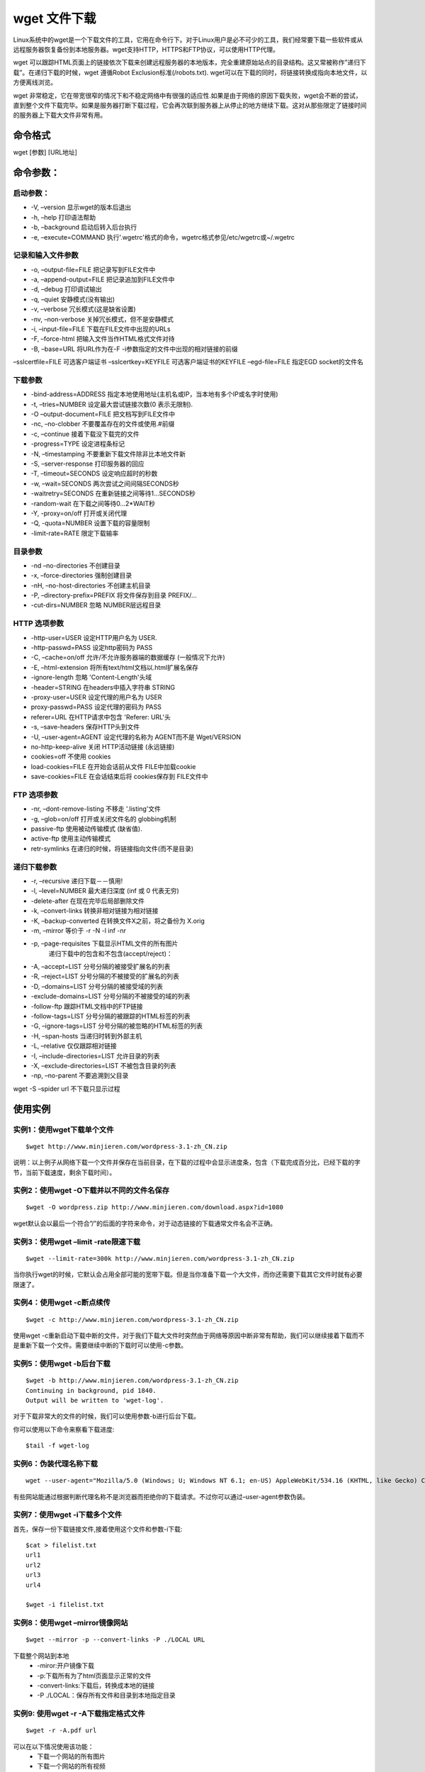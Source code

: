 .. _wget:

wget 文件下载
==============

Linux系统中的wget是一个下载文件的工具，它用在命令行下。对于Linux用户是必不可少的工具，我们经常要下载一些软件或从远程服务器恢复备份到本地服务器。wget支持HTTP，HTTPS和FTP协议，可以使用HTTP代理。

wget 可以跟踪HTML页面上的链接依次下载来创建远程服务器的本地版本，完全重建原始站点的目录结构。这又常被称作”递归下载”。在递归下载的时候，wget 遵循Robot Exclusion标准(/robots.txt). wget可以在下载的同时，将链接转换成指向本地文件，以方便离线浏览。

wget 非常稳定，它在带宽很窄的情况下和不稳定网络中有很强的适应性.如果是由于网络的原因下载失败，wget会不断的尝试，直到整个文件下载完毕。如果是服务器打断下载过程，它会再次联到服务器上从停止的地方继续下载。这对从那些限定了链接时间的服务器上下载大文件非常有用。

命令格式
--------------------
wget [参数] [URL地址]


命令参数：
--------------------
启动参数：
~~~~~~~~~~~~~~~~~~~~~
- -V, –version 显示wget的版本后退出
- -h, –help 打印语法帮助
- -b, –background 启动后转入后台执行
- -e, –execute=COMMAND 执行'.wgetrc'格式的命令，wgetrc格式参见/etc/wgetrc或~/.wgetrc

记录和输入文件参数
~~~~~~~~~~~~~~~~~~~~
- -o, –output-file=FILE 把记录写到FILE文件中
- -a, –append-output=FILE 把记录追加到FILE文件中
- -d, –debug 打印调试输出
- -q, –quiet 安静模式(没有输出)
- -v, –verbose 冗长模式(这是缺省设置)
- -nv, –non-verbose 关掉冗长模式，但不是安静模式
- -i, –input-file=FILE 下载在FILE文件中出现的URLs
- -F, –force-html 把输入文件当作HTML格式文件对待
- -B, –base=URL 将URL作为在-F -i参数指定的文件中出现的相对链接的前缀
–sslcertfile=FILE 可选客户端证书
–sslcertkey=KEYFILE 可选客户端证书的KEYFILE
–egd-file=FILE 指定EGD socket的文件名

下载参数
~~~~~~~~~~
- -bind-address=ADDRESS 指定本地使用地址(主机名或IP，当本地有多个IP或名字时使用)
- -t, –tries=NUMBER 设定最大尝试链接次数(0 表示无限制).
- -O –output-document=FILE 把文档写到FILE文件中
- -nc, –no-clobber 不要覆盖存在的文件或使用.#前缀
- -c, –continue 接着下载没下载完的文件
- -progress=TYPE 设定进程条标记
- -N, –timestamping 不要重新下载文件除非比本地文件新
- -S, –server-response 打印服务器的回应
- -T, –timeout=SECONDS 设定响应超时的秒数
- -w, –wait=SECONDS 两次尝试之间间隔SECONDS秒
- -waitretry=SECONDS 在重新链接之间等待1…SECONDS秒
- -random-wait 在下载之间等待0…2*WAIT秒
- -Y, -proxy=on/off 打开或关闭代理
- -Q, -quota=NUMBER 设置下载的容量限制
- -limit-rate=RATE 限定下载输率

目录参数
~~~~~~~~~~~~~~
- -nd –no-directories 不创建目录
- -x, –force-directories 强制创建目录
- -nH, –no-host-directories 不创建主机目录
- -P, –directory-prefix=PREFIX 将文件保存到目录 PREFIX/…
- -cut-dirs=NUMBER 忽略 NUMBER层远程目录

HTTP 选项参数
~~~~~~~~~~~~~~~~~
- -http-user=USER 设定HTTP用户名为 USER.
- -http-passwd=PASS 设定http密码为 PASS
- -C, –cache=on/off 允许/不允许服务器端的数据缓存 (一般情况下允许)
- -E, –html-extension 将所有text/html文档以.html扩展名保存
- -ignore-length 忽略 'Content-Length'头域
- -header=STRING 在headers中插入字符串 STRING
- -proxy-user=USER 设定代理的用户名为 USER
- proxy-passwd=PASS 设定代理的密码为 PASS
- referer=URL 在HTTP请求中包含 'Referer: URL'头
- -s, –save-headers 保存HTTP头到文件
- -U, –user-agent=AGENT 设定代理的名称为 AGENT而不是 Wget/VERSION
- no-http-keep-alive 关闭 HTTP活动链接 (永远链接)
- cookies=off 不使用 cookies
- load-cookies=FILE 在开始会话前从文件 FILE中加载cookie
- save-cookies=FILE 在会话结束后将 cookies保存到 FILE文件中

FTP 选项参数
~~~~~~~~~~~~~~
- -nr, –dont-remove-listing 不移走 '.listing'文件
- -g, –glob=on/off 打开或关闭文件名的 globbing机制
- passive-ftp 使用被动传输模式 (缺省值).
- active-ftp 使用主动传输模式
- retr-symlinks 在递归的时候，将链接指向文件(而不是目录)

递归下载参数
~~~~~~~~~~~~~~~
- -r, –recursive 递归下载－－慎用!
- -l, –level=NUMBER 最大递归深度 (inf 或 0 代表无穷)
- -delete-after 在现在完毕后局部删除文件
- -k, –convert-links 转换非相对链接为相对链接
- -K, –backup-converted 在转换文件X之前，将之备份为 X.orig
- -m, –mirror 等价于 -r -N -l inf -nr
- -p, –page-requisites 下载显示HTML文件的所有图片
    递归下载中的包含和不包含(accept/reject)：
- -A, –accept=LIST 分号分隔的被接受扩展名的列表
- -R, –reject=LIST 分号分隔的不被接受的扩展名的列表
- -D, –domains=LIST 分号分隔的被接受域的列表
- -exclude-domains=LIST 分号分隔的不被接受的域的列表
- -follow-ftp 跟踪HTML文档中的FTP链接
- -follow-tags=LIST 分号分隔的被跟踪的HTML标签的列表
- -G, –ignore-tags=LIST 分号分隔的被忽略的HTML标签的列表
- -H, –span-hosts 当递归时转到外部主机
- -L, –relative 仅仅跟踪相对链接
- -I, –include-directories=LIST 允许目录的列表
- -X, –exclude-directories=LIST 不被包含目录的列表
- -np, –no-parent 不要追溯到父目录
wget -S –spider url 不下载只显示过程

使用实例
---------------
实例1：使用wget下载单个文件
~~~~~~~~~~~~~~~~~~~~~~~~~~~~~~~~~
::

    $wget http://www.minjieren.com/wordpress-3.1-zh_CN.zip

说明：以上例子从网络下载一个文件并保存在当前目录，在下载的过程中会显示进度条，包含（下载完成百分比，已经下载的字节，当前下载速度，剩余下载时间）。

实例2：使用wget -O下载并以不同的文件名保存
~~~~~~~~~~~~~~~~~~~~~~~~~~~~~~~~~~~~~~~~~~~~~~~~~~~
::

    $wget -O wordpress.zip http://www.minjieren.com/download.aspx?id=1080

wget默认会以最后一个符合”/”的后面的字符来命令，对于动态链接的下载通常文件名会不正确。

实例3：使用wget –limit -rate限速下载
~~~~~~~~~~~~~~~~~~~~~~~~~~~~~~~~~~~~~~~~~~~
::

    $wget --limit-rate=300k http://www.minjieren.com/wordpress-3.1-zh_CN.zip

当你执行wget的时候，它默认会占用全部可能的宽带下载。但是当你准备下载一个大文件，而你还需要下载其它文件时就有必要限速了。

实例4：使用wget -c断点续传
~~~~~~~~~~~~~~~~~~~~~~~~~~~~~~~~~~~~~~~~~
::

    $wget -c http://www.minjieren.com/wordpress-3.1-zh_CN.zip

使用wget -c重新启动下载中断的文件，对于我们下载大文件时突然由于网络等原因中断非常有帮助，我们可以继续接着下载而不是重新下载一个文件。需要继续中断的下载时可以使用-c参数。

实例5：使用wget -b后台下载
~~~~~~~~~~~~~~~~~~~~~~~~~~~~~~~~~~~~~~~~~
::

    $wget -b http://www.minjieren.com/wordpress-3.1-zh_CN.zip
    Continuing in background, pid 1840.
    Output will be written to 'wget-log'.
    

对于下载非常大的文件的时候，我们可以使用参数-b进行后台下载。

你可以使用以下命令来察看下载进度::

    $tail -f wget-log

实例6：伪装代理名称下载
~~~~~~~~~~~~~~~~~~~~~~~~~~
::

    wget --user-agent="Mozilla/5.0 (Windows; U; Windows NT 6.1; en-US) AppleWebKit/534.16 (KHTML, like Gecko) Chrome/10.0.648.204 Safari/534.16" http://www.minjieren.com/wordpress-3.1-zh_CN.zip

有些网站能通过根据判断代理名称不是浏览器而拒绝你的下载请求。不过你可以通过–user-agent参数伪装。


实例7：使用wget -i下载多个文件
~~~~~~~~~~~~~~~~~~~~~~~~~~~~~~~~~~~~~~~~~~~~~~~
首先，保存一份下载链接文件,接着使用这个文件和参数-i下载::
    
    $cat > filelist.txt
    url1
    url2
    url3
    url4
    
    $wget -i filelist.txt

实例8：使用wget –mirror镜像网站
~~~~~~~~~~~~~~~~~~~~~~~~~~~~~~~~~~~~
::

    $wget --mirror -p --convert-links -P ./LOCAL URL


下载整个网站到本地
    - -miror:开户镜像下载
    - -p:下载所有为了html页面显示正常的文件
    - -convert-links:下载后，转换成本地的链接
    - -P ./LOCAL：保存所有文件和目录到本地指定目录


实例9: 使用wget -r -A下载指定格式文件
~~~~~~~~~~~~~~~~~~~~~~~~~~~~~~~~~~~~~~~~~~
::

    $wget -r -A.pdf url

可以在以下情况使用该功能：
    * 下载一个网站的所有图片
    * 下载一个网站的所有视频
    * 下载一个网站的所有PDF文件

实例10：使用wget FTP下载
~~~~~~~~~~~~~~~~~~~~~~~~~~~~~~~~~~~~~
::

    $wget ftp-url
    $wget --ftp-user=USERNAME --ftp-password=PASSWORD url

可以使用wget来完成ftp链接的下载
    * 使用wget匿名ftp下载：wget ftp-url
    * 使用wget用户名和密码认证的ftp下载:wget --ftp-user=USERNAME --ftp-password=PASSWORD url

编译安装
-----------------
使用如下命令编译安装::

    tar zxvf wget-1.9.1.tar.gz
    cd wget-1.9.1
    ./configure
    make
    make install

